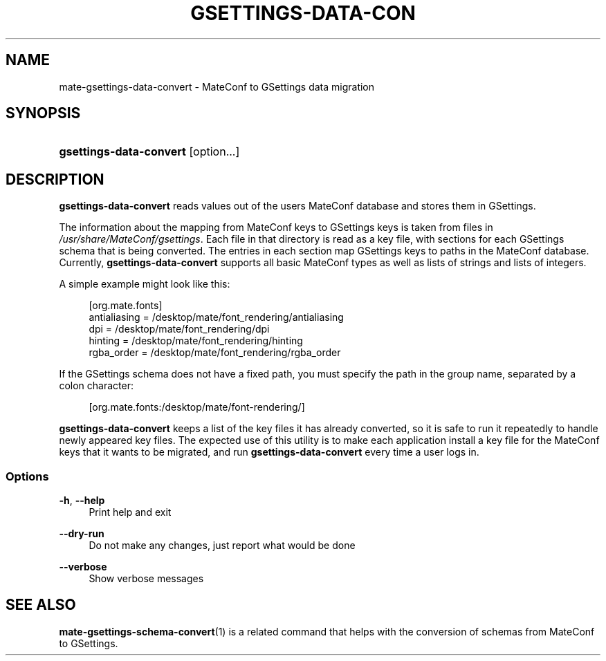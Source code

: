 .\"     Title: mate-gsettings-data-convert
.\"    Author: 
.\" Generator: DocBook XSL Stylesheets v1.73.2 <http://docbook.sf.net/>
.\"      Date: 05/05/2010
.\"    Manual: User Commands
.\"    Source: User Commands
.\"
.TH "GSETTINGS\-DATA\-CON" "1" "05/05/2010" "User Commands" "User Commands"
.\" disable hyphenation
.nh
.\" disable justification (adjust text to left margin only)
.ad l
.SH "NAME"
mate-gsettings-data-convert \- MateConf to GSettings data migration
.SH "SYNOPSIS"
.HP 23
\fBgsettings\-data\-convert\fR [option...]
.SH "DESCRIPTION"
.PP

\fBgsettings\-data\-convert\fR
reads values out of the users MateConf database and stores them in GSettings\&.
.PP
The information about the mapping from MateConf keys to GSettings keys is taken from files in
\fI/usr/share/MateConf/gsettings\fR\&. Each file in that directory is read as a key file, with sections for each GSettings schema that is being converted\&. The entries in each section map GSettings keys to paths in the MateConf database\&. Currently,
\fBgsettings\-data\-convert\fR
supports all basic MateConf types as well as lists of strings and lists of integers\&.
.PP
A simple example might look like this:
.sp
.RS 4
.nf
[org\&.mate\&.fonts]
antialiasing = /desktop/mate/font_rendering/antialiasing
dpi = /desktop/mate/font_rendering/dpi
hinting = /desktop/mate/font_rendering/hinting
rgba_order = /desktop/mate/font_rendering/rgba_order
.fi
.RE
.PP
If the GSettings schema does not have a fixed path, you must specify the path in the group name, separated by a colon character:
.sp
.RS 4
.nf
[org\&.mate\&.fonts:/desktop/mate/font\-rendering/]
.fi
.RE
.PP

\fBgsettings\-data\-convert\fR
keeps a list of the key files it has already converted, so it is safe to run it repeatedly to handle newly appeared key files\&. The expected use of this utility is to make each application install a key file for the MateConf keys that it wants to be migrated, and run
\fBgsettings\-data\-convert\fR
every time a user logs in\&.
.SS "Options"
.PP
\fB\-h\fR, \fB\-\-help\fR
.RS 4
Print help and exit
.RE
.PP
\fB\-\-dry\-run\fR
.RS 4
Do not make any changes, just report what would be done
.RE
.PP
\fB\-\-verbose\fR
.RS 4
Show verbose messages
.RE
.SH "SEE ALSO"
.PP

\fBmate-gsettings-schema-convert\fR(1)
is a related command that helps with the conversion of schemas from MateConf to GSettings\&.
